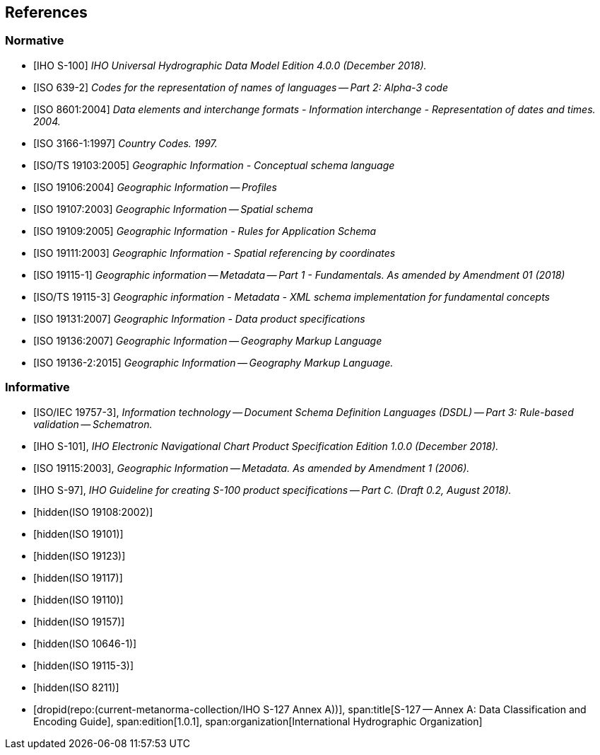
[[sec_2]]
== References

[[sec_2.1]]
[bibliography]
=== Normative

* [[[IHO_S_100,IHO S-100]]] _IHO Universal Hydrographic Data Model Edition 4.0.0 (December 2018)._

* [[[ISO_639_2,ISO 639-2]]] _Codes for the representation of names of languages -- Part 2: Alpha-3 code_

* [[[ISO_8601_2004,ISO 8601:2004]]] _Data elements and interchange formats - Information interchange - Representation of dates and times. 2004._

* [[[ISO_3166_1_1997,ISO 3166-1:1997]]] _Country Codes. 1997._

* [[[ISO_TS_19103_2005,ISO/TS 19103:2005]]] _Geographic Information - Conceptual schema language_

* [[[ISO_19106_2004,ISO 19106:2004]]] _Geographic Information -- Profiles_

* [[[ISO_19107_2003,ISO 19107:2003]]] _Geographic Information -- Spatial schema_

* [[[ISO_19109_2005,ISO 19109:2005]]] _Geographic Information - Rules for Application Schema_

* [[[ISO_19111_2003,ISO 19111:2003]]] _Geographic Information - Spatial referencing by coordinates_

* [[[ISO_19115_1,ISO 19115-1]]] _Geographic information -- Metadata -- Part 1 - Fundamentals. As amended by Amendment 01 (2018)_

* [[[ISO_TS_19115_3,ISO/TS 19115-3]]] _Geographic information - Metadata - XML schema implementation for fundamental concepts_

* [[[ISO_19131_2007,ISO 19131:2007]]] _Geographic Information - Data product specifications_

* [[[ISO_19136_2007,ISO 19136:2007]]] _Geographic Information -- Geography Markup Language_

* [[[ISO_19136_2_2015,ISO 19136-2:2015]]] _Geographic Information -- Geography Markup Language._

[[sec_2.2]]
[bibliography]
=== Informative

* [[[ISO_IEC_19757_3,ISO/IEC 19757-3]]], _Information technology -- Document Schema Definition Languages (DSDL) -- Part 3: Rule-based validation -- Schematron._

* [[[IHO_S_101,IHO S-101]]], _IHO Electronic Navigational Chart Product Specification Edition 1.0.0 (December 2018)._

* [[[ISO_19115_2006,ISO 19115:2003]]], _Geographic Information -- Metadata. As amended by Amendment 1 (2006)._

* [[[IHO_S_97,IHO S-97]]], _IHO Guideline for creating S-100 product specifications -- Part C. (Draft 0.2, August 2018)._

* [[[ISO_19108_2002,hidden(ISO 19108:2002)]]]

* [[[ISO_19101,hidden(ISO 19101)]]]

* [[[ISO_19123,hidden(ISO 19123)]]]

* [[[ISO_19117,hidden(ISO 19117)]]]

* [[[ISO_19110,hidden(ISO 19110)]]]

* [[[ISO_19157,hidden(ISO 19157)]]]

* [[[ISO_10646_1,hidden(ISO 10646-1)]]]

* [[[ISO_19115_3,hidden(ISO 19115-3)]]]

* [[[ISO_8211,hidden(ISO 8211)]]]

* [[[S127AnnexA,dropid(repo:(current-metanorma-collection/IHO S-127 Annex A))]]],
span:title[S-127 -- Annex A: Data Classification and Encoding Guide],
span:edition[1.0.1],
span:organization[International Hydrographic Organization]
